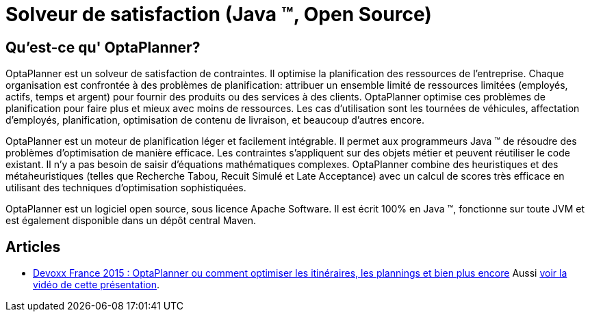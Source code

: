 = Solveur de satisfaction (Java ™, Open Source)
:awestruct-description: OptaPlanner est un moteur léger, intégrable, ouvert la planification de la source, écrit en 100% Java.
:awestruct-layout: localizedBase
:awestruct-lang: fr
:awestruct-priority: 1.0
:showtitle:

== Qu'est-ce qu' OptaPlanner?

OptaPlanner est un solveur de satisfaction de contraintes.
Il optimise la planification des ressources de l’entreprise.
Chaque organisation est confrontée à des problèmes de planification: attribuer un ensemble limité de ressources limitées (employés, actifs, temps et argent) pour fournir des produits ou des services à des clients.
OptaPlanner optimise ces problèmes de planification pour faire plus et mieux avec moins de ressources.
Les cas d’utilisation sont les tournées de véhicules, affectation d'employés, planification, optimisation de contenu de livraison, et beaucoup d'autres encore.

OptaPlanner est un moteur de planification léger et facilement intégrable.
Il permet aux programmeurs Java ™ de résoudre des problèmes d’optimisation de manière efficace.
Les contraintes s'appliquent sur des objets métier et peuvent réutiliser le code existant.
Il n’y a pas besoin de saisir d’équations mathématiques complexes.
OptaPlanner combine des heuristiques et des métaheuristiques (telles que Recherche Tabou, Recuit Simulé et Late Acceptance) avec un calcul de scores très efficace en utilisant des techniques d'optimisation sophistiquées.

OptaPlanner est un logiciel open source, sous licence Apache Software.
Il est écrit 100% en Java ™, fonctionne sur toute JVM et est également disponible dans un dépôt central Maven.

== Articles

* http://blog.soat.fr/2015/04/devoxx-france-2015-optaplanner-ou-comment-optimiser-les-itineraires-les-plannings-et-bien-plus-encore/[Devoxx France 2015 : OptaPlanner ou comment optimiser les itinéraires, les plannings et bien plus encore]
Aussi https://www.parleys.com/tutorial/optaplanner-ou-comment-optimiser-les-itineraires-les-plannings-et-bien-plus-encore[voir la vidéo de cette présentation].
